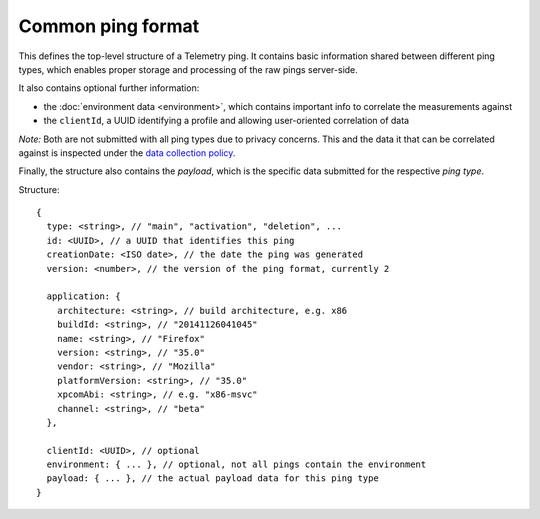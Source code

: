 
Common ping format
==================

This defines the top-level structure of a Telemetry ping.
It contains basic information shared between different ping types, which enables proper storage and processing of the raw pings server-side.

It also contains optional further information:

* the :doc:`environment data <environment>`, which contains important info to correlate the measurements against
* the ``clientId``, a UUID identifying a profile and allowing user-oriented correlation of data

*Note:* Both are not submitted with all ping types due to privacy concerns. This and the data it that can be correlated against is inspected under the `data collection policy <https://wiki.mozilla.org/Firefox/Data_Collection>`_.

Finally, the structure also contains the `payload`, which is the specific data submitted for the respective *ping type*.

Structure::

    {
      type: <string>, // "main", "activation", "deletion", ...
      id: <UUID>, // a UUID that identifies this ping
      creationDate: <ISO date>, // the date the ping was generated
      version: <number>, // the version of the ping format, currently 2

      application: {
        architecture: <string>, // build architecture, e.g. x86
        buildId: <string>, // "20141126041045"
        name: <string>, // "Firefox"
        version: <string>, // "35.0"
        vendor: <string>, // "Mozilla"
        platformVersion: <string>, // "35.0"
        xpcomAbi: <string>, // e.g. "x86-msvc"
        channel: <string>, // "beta"
      },

      clientId: <UUID>, // optional
      environment: { ... }, // optional, not all pings contain the environment
      payload: { ... }, // the actual payload data for this ping type
    }
